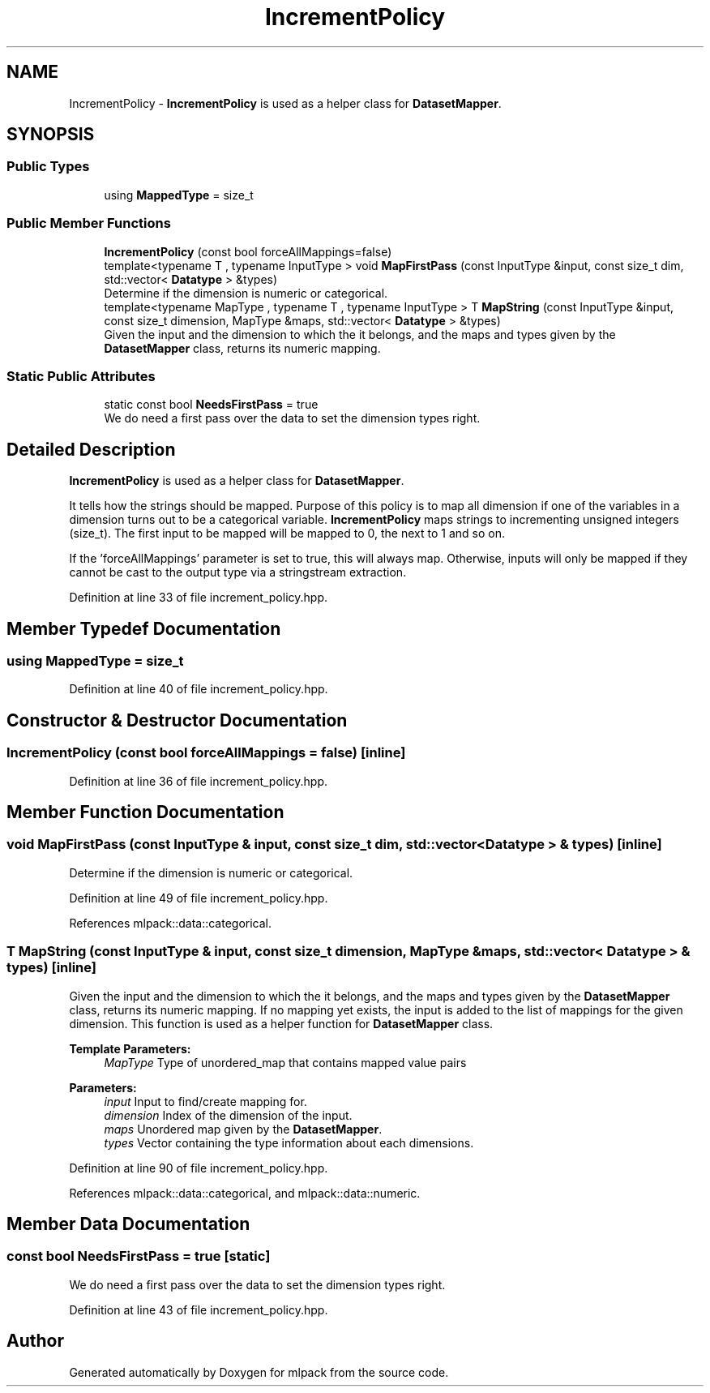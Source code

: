 .TH "IncrementPolicy" 3 "Sun Aug 22 2021" "Version 3.4.2" "mlpack" \" -*- nroff -*-
.ad l
.nh
.SH NAME
IncrementPolicy \- \fBIncrementPolicy\fP is used as a helper class for \fBDatasetMapper\fP\&.  

.SH SYNOPSIS
.br
.PP
.SS "Public Types"

.in +1c
.ti -1c
.RI "using \fBMappedType\fP = size_t"
.br
.in -1c
.SS "Public Member Functions"

.in +1c
.ti -1c
.RI "\fBIncrementPolicy\fP (const bool forceAllMappings=false)"
.br
.ti -1c
.RI "template<typename T , typename InputType > void \fBMapFirstPass\fP (const InputType &input, const size_t dim, std::vector< \fBDatatype\fP > &types)"
.br
.RI "Determine if the dimension is numeric or categorical\&. "
.ti -1c
.RI "template<typename MapType , typename T , typename InputType > T \fBMapString\fP (const InputType &input, const size_t dimension, MapType &maps, std::vector< \fBDatatype\fP > &types)"
.br
.RI "Given the input and the dimension to which the it belongs, and the maps and types given by the \fBDatasetMapper\fP class, returns its numeric mapping\&. "
.in -1c
.SS "Static Public Attributes"

.in +1c
.ti -1c
.RI "static const bool \fBNeedsFirstPass\fP = true"
.br
.RI "We do need a first pass over the data to set the dimension types right\&. "
.in -1c
.SH "Detailed Description"
.PP 
\fBIncrementPolicy\fP is used as a helper class for \fBDatasetMapper\fP\&. 

It tells how the strings should be mapped\&. Purpose of this policy is to map all dimension if one of the variables in a dimension turns out to be a categorical variable\&. \fBIncrementPolicy\fP maps strings to incrementing unsigned integers (size_t)\&. The first input to be mapped will be mapped to 0, the next to 1 and so on\&.
.PP
If the 'forceAllMappings' parameter is set to true, this will always map\&. Otherwise, inputs will only be mapped if they cannot be cast to the output type via a stringstream extraction\&. 
.PP
Definition at line 33 of file increment_policy\&.hpp\&.
.SH "Member Typedef Documentation"
.PP 
.SS "using \fBMappedType\fP =  size_t"

.PP
Definition at line 40 of file increment_policy\&.hpp\&.
.SH "Constructor & Destructor Documentation"
.PP 
.SS "\fBIncrementPolicy\fP (const bool forceAllMappings = \fCfalse\fP)\fC [inline]\fP"

.PP
Definition at line 36 of file increment_policy\&.hpp\&.
.SH "Member Function Documentation"
.PP 
.SS "void MapFirstPass (const InputType & input, const size_t dim, std::vector< \fBDatatype\fP > & types)\fC [inline]\fP"

.PP
Determine if the dimension is numeric or categorical\&. 
.PP
Definition at line 49 of file increment_policy\&.hpp\&.
.PP
References mlpack::data::categorical\&.
.SS "T MapString (const InputType & input, const size_t dimension, MapType & maps, std::vector< \fBDatatype\fP > & types)\fC [inline]\fP"

.PP
Given the input and the dimension to which the it belongs, and the maps and types given by the \fBDatasetMapper\fP class, returns its numeric mapping\&. If no mapping yet exists, the input is added to the list of mappings for the given dimension\&. This function is used as a helper function for \fBDatasetMapper\fP class\&.
.PP
\fBTemplate Parameters:\fP
.RS 4
\fIMapType\fP Type of unordered_map that contains mapped value pairs 
.RE
.PP
\fBParameters:\fP
.RS 4
\fIinput\fP Input to find/create mapping for\&. 
.br
\fIdimension\fP Index of the dimension of the input\&. 
.br
\fImaps\fP Unordered map given by the \fBDatasetMapper\fP\&. 
.br
\fItypes\fP Vector containing the type information about each dimensions\&. 
.RE
.PP

.PP
Definition at line 90 of file increment_policy\&.hpp\&.
.PP
References mlpack::data::categorical, and mlpack::data::numeric\&.
.SH "Member Data Documentation"
.PP 
.SS "const bool NeedsFirstPass = true\fC [static]\fP"

.PP
We do need a first pass over the data to set the dimension types right\&. 
.PP
Definition at line 43 of file increment_policy\&.hpp\&.

.SH "Author"
.PP 
Generated automatically by Doxygen for mlpack from the source code\&.
